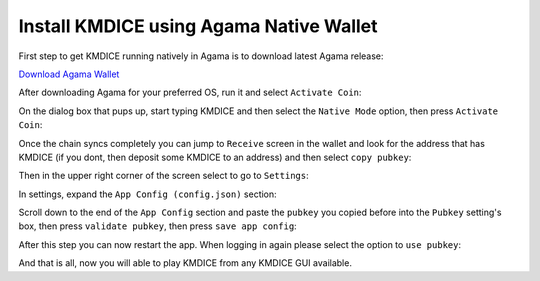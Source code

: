 Install KMDICE using Agama Native Wallet
^^^^^^^^^^^^^^^^^^^^^^^^^^^^^^^^^^^^^^^^

First step to get KMDICE running natively in Agama is to download latest Agama release:

`Download Agama Wallet <https://komodoplatform.com/komodo-wallets/>`_


After downloading Agama for your preferred OS, run it and select ``Activate Coin``:

.. image:: http://i.imgur.com/Bga3lso.png
	:alt: Agama-login 

On the dialog box that pups up, start typing KMDICE and then select the ``Native Mode`` option, then press ``Activate Coin``: 

.. image:: http://i.imgur.com/bX8NYuD.png
	:alt: Agama-select-coin

Once the chain syncs completely you can jump to ``Receive`` screen in the wallet and look for the address that has KMDICE (if you dont, then deposit some KMDICE to an address) and then select ``copy pubkey``:

.. image:: http://i.imgur.com/E6OhRBV.png
	:alt: Agama-copy-pubkey

Then in the upper right corner of the screen select to go to ``Settings``:

.. image:: http://i.imgur.com/vkNHKDu.png
	:alt: Agama-settings

In settings, expand the ``App Config (config.json)`` section:

.. image:: http://i.imgur.com/Sb7Mexy.png
	:alt: agama-config

Scroll down to the end of the ``App Config`` section and paste the ``pubkey`` you copied before into the ``Pubkey`` setting's box, then press ``validate pubkey``, then press ``save app config``:

.. image:: http://i.imgur.com/Btbh3kr.png
	:alt: agama-config-pubkey
	
After this step you can now restart the app. When logging in again please select the option to ``use pubkey``:

.. image:: http://i.imgur.com/g3kdiSA.png
	:alt: agama-use-pubkey
	
	
And that is all, now you will able to play KMDICE from any KMDICE GUI available.
